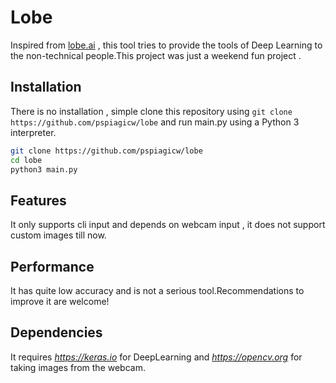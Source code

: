 * Lobe
  Inspired from [[https://lobe.ai][lobe.ai]] , this tool tries to provide the tools of Deep Learning to the non-technical people.This project was just a weekend fun project .

** Installation
   There is no installation  , simple clone this repository using ~git clone https://github.com/pspiagicw/lobe~ and run main.py using a Python 3 interpreter.

   #+begin_src bash
     git clone https://github.com/pspiagicw/lobe
     cd lobe
     python3 main.py
   #+end_src


** Features
   It only supports cli input and depends on webcam input , it does not support custom images till now.

   
** Performance
   It has quite low accuracy and is not a serious tool.Recommendations to improve it are welcome!

   
** Dependencies
   It requires [[keras][https://keras.io]] for DeepLearning and [[OpenCV][https://opencv.org]] for taking images from the webcam.
